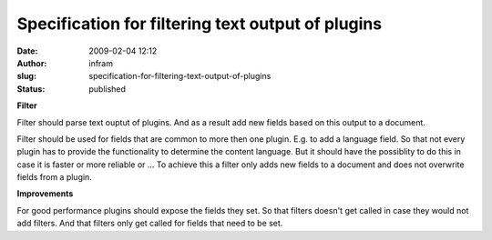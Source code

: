 Specification for filtering text output of plugins
##################################################
:date: 2009-02-04 12:12
:author: infram
:slug: specification-for-filtering-text-output-of-plugins
:status: published

**Filter**

Filter should parse text ouptut of plugins. And as a result add new
fields based on this output to a document.

Filter should be used for fields that are common to more then one
plugin. E.g. to add a language field. So that not every plugin has to
provide the functionality to determine the content language. But it
should have the possiblity to do this in case it is faster or more
reliable or ... To achieve this a filter only adds new fields to a
document and does not overwrite fields from a plugin.

**Improvements**

For good performance plugins should expose the fields they set. So that
filters doesn't get called in case they would not add filters. And that
filters only get called for fields that need to be set.
